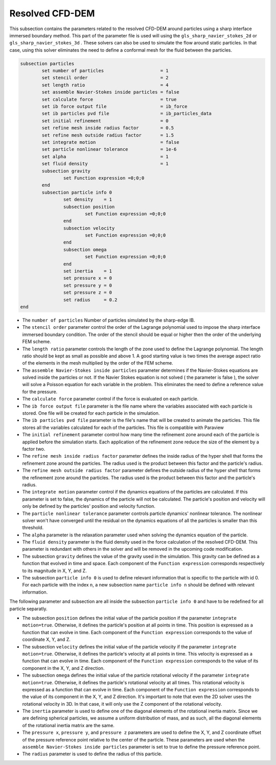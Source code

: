 ***********************************************
Resolved CFD-DEM
***********************************************

This subsection contains the parameters related to the resolved CFD-DEM around particles using a sharp interface immersed boundary method. This part of the parameter file is used will using the ``gls_sharp_navier_stokes_2d`` or ``gls_sharp_navier_stokes_3d`` . These solvers can also be used to simulate the flow around static particles. In that case, using this solver eliminates the need to define a conformal mesh for the fluid between the particles.

.. code-block:: text

	subsection particles
		set number of particles                     = 1
		set stencil order                           = 2
		set length ratio                            = 4
		set assemble Navier-Stokes inside particles = false
		set calculate force                         = true
		set ib force output file                    = ib_force
		set ib particles pvd file                   = ib_particles_data
		set initial refinement                      = 0
		set refine mesh inside radius factor        = 0.5
		set refine mesh outside radius factor       = 1.5
		set integrate motion                        = false
		set particle nonlinear tolerance            = 1e-6
		set alpha                                   = 1
		set fluid density                           = 1
		subsection gravity
			set Function expression =0;0;0
		end
		subsection particle info 0
			set density    = 1
			subsection position
				set Function expression =0;0;0
			end
			subsection velocity
				set Function expression =0;0;0
			end
		    	subsection omega
		    		set Function expression =0;0;0
		    	end
		    	set inertia    = 1
		    	set pressure x = 0
		    	set pressure y = 0
		    	set pressure z = 0
		    	set radius     = 0.2
	end
	
* The ``number of particles`` Number of particles  simulated by the sharp-edge IB.

* The ``stencil order`` parameter control the order of the Lagrange polynomial used to impose the sharp interface immersed boundary condition. The order of the stencil should be equal or higher then the order of the underlying FEM scheme.

* The ``length ratio`` parameter controls the length of the zone used to define the Lagrange polynomial. The length ratio should be kept as small as possible and above 1. A good starting value is two times the average aspect ratio of the elements in the mesh multiplied by the order of the FEM scheme.

* The ``assemble Navier-Stokes inside particles`` parameter determines if the Navier-Stokes equations are solved inside the particles or not. If the Navier Stokes equation is not solved ( the parameter is false ), the solver will solve a Poisson equation for each variable in the problem. This eliminates the need to define a reference value for the pressure. 

* The ``calculate force`` parameter control if the force is evaluated on each particle. 

* The ``ib force output file`` parameter is the file name where the variables associated with each particle is stored. One file will be created for each particle in the simulation.

* The ``ib particles pvd file`` parameter is the file's name that will be created to animate the particles. This file stores all the variables calculated for each of the particles. This file is compatible with Paraview 

* The ``initial refinement`` parameter control how many time the refinement zone around each of the particle is applied before the simulation starts. Each application of the refinement zone reduce the size of the element by a factor two.

* The ``refine mesh inside radius factor`` parameter defines the inside radius of the hyper shell that forms the refinement zone around the particles. The radius used is the product between this factor and the particle's radius. 

* The ``refine mesh outside radius factor`` parameter defines the outside radius of the hyper shell that forms the refinement zone around the particles. The radius used is the product between this factor and the particle's radius. 

* The ``integrate motion`` parameter control if the dynamics equations of the particles are calculated. If this parameter is set to false, the dynamics of the particle will not be calculated. The particle's position and velocity will only be defined by the particles' position and velocity function.

* The ``particle nonlinear tolerance`` parameter controls particle dynamics' nonlinear tolerance. The nonlinear solver won't have converged until the residual on the dynamics equations of all the particles is smaller than this threshold.

* The ``alpha`` parameter is the relaxation parameter used when solving the dynamics equation of the particle.

* The ``fluid density`` parameter is the fluid density used in the force calculation of the resolved CFD-DEM. This parameter is redundant with others in the solver and will be removed in the upcoming code modification.

* The subsection ``gravity`` defines the value of the gravity used in the simulation. This gravity can be defined as a function that evolved in time and space. Each component of the ``Function expression`` corresponds respectively to its magnitude in X, Y, and Z.

* The subsection ``particle info 0`` is used to define relevant information that is specific to the particle with id 0. For each particle with the index ``n``, a new subsection name ``particle info n`` should be defined with relevant information.

The following parameter and subsection are all inside the subsection ``particle info 0`` and have to be redefined for all particle separatly.

* The subsection ``position`` defines the initial value of the particle position if the parameter ``integrate motion=true``. Otherwise, it defines the particle's position at all points in time. This position is expressed as a function that can evolve in time. Each component of the ``Function expression`` corresponds to the value of coordinate X, Y, and Z. 

* The subsection ``velocity`` defines the initial value of the particle velocity if the parameter ``integrate motion=true``. Otherwise, it defines the particle's velocity at all points in time. This velocity is expressed as a function that can evolve in time. Each component of the ``Function expression`` corresponds to the value of its component in the X, Y, and Z direction.

* The subsection ``omega`` defines the initial value of the particle rotational velocity if the parameter ``integrate motion=true``. Otherwise, it defines the particle's rotational velocity at all times. This rotational velocity is expressed as a function that can evolve in time. Each component of the ``Function expression`` corresponds to the value of its component in the X, Y, and Z direction. It's important to note that even the 2D solver uses the rotational velocity in 3D. In that case, it will only use the Z component of the rotational velocity.

* The ``inertia`` parameter is used to define one of the diagonal elements of the rotational inertia matrix. Since we are defining spherical particles, we assume a uniform distribution of mass, and as such, all the diagonal elements of the rotational inertia matrix are the same.

* The ``pressure x``, ``pressure y``, and ``pressure z`` parameters are used to define the X, Y, and Z coordinate offset of the pressure reference point relative to the center of the particle. These parameters are used when the ``assemble Navier-Stokes inside particles`` parameter is set to true to define the pressure reference point.

* The ``radius`` parameter is used to define the radius of this particle.


